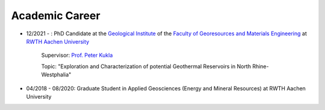 .. _academic_career_ref:

Academic Career
===============

* 12/2021 - : PhD Candidate at the `Geological Institute <https://www.geol.rwth-aachen.de/>`_ of the `Faculty of Georesources and Materials Engineering <https://www.fb5.rwth-aachen.de/>`_ at `RWTH Aachen University <https://www.rwth-aachen.de/>`_

    Supervisor: `Prof. Peter Kukla <https://www.rwth-aachen.de/go/id/bdfr/?gguid=0x39DAE8D9CE85D51196710000F4B4937D>`_

    Topic: "Exploration and Characterization of potential Geothermal Reservoirs in North Rhine-Westphalia"

* 04/2018 - 08/2020: Graduate Student in Applied Geosciences (Energy and Mineral Resources) at RWTH Aachen University